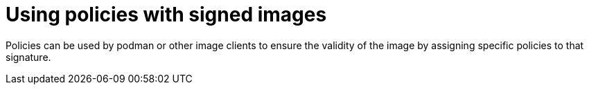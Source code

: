 
[id="using-policies-with-signed-images_{context}"]

= Using policies with signed images

Policies can be used by podman or other image clients to ensure the validity of the image by assigning specific policies to that signature.
